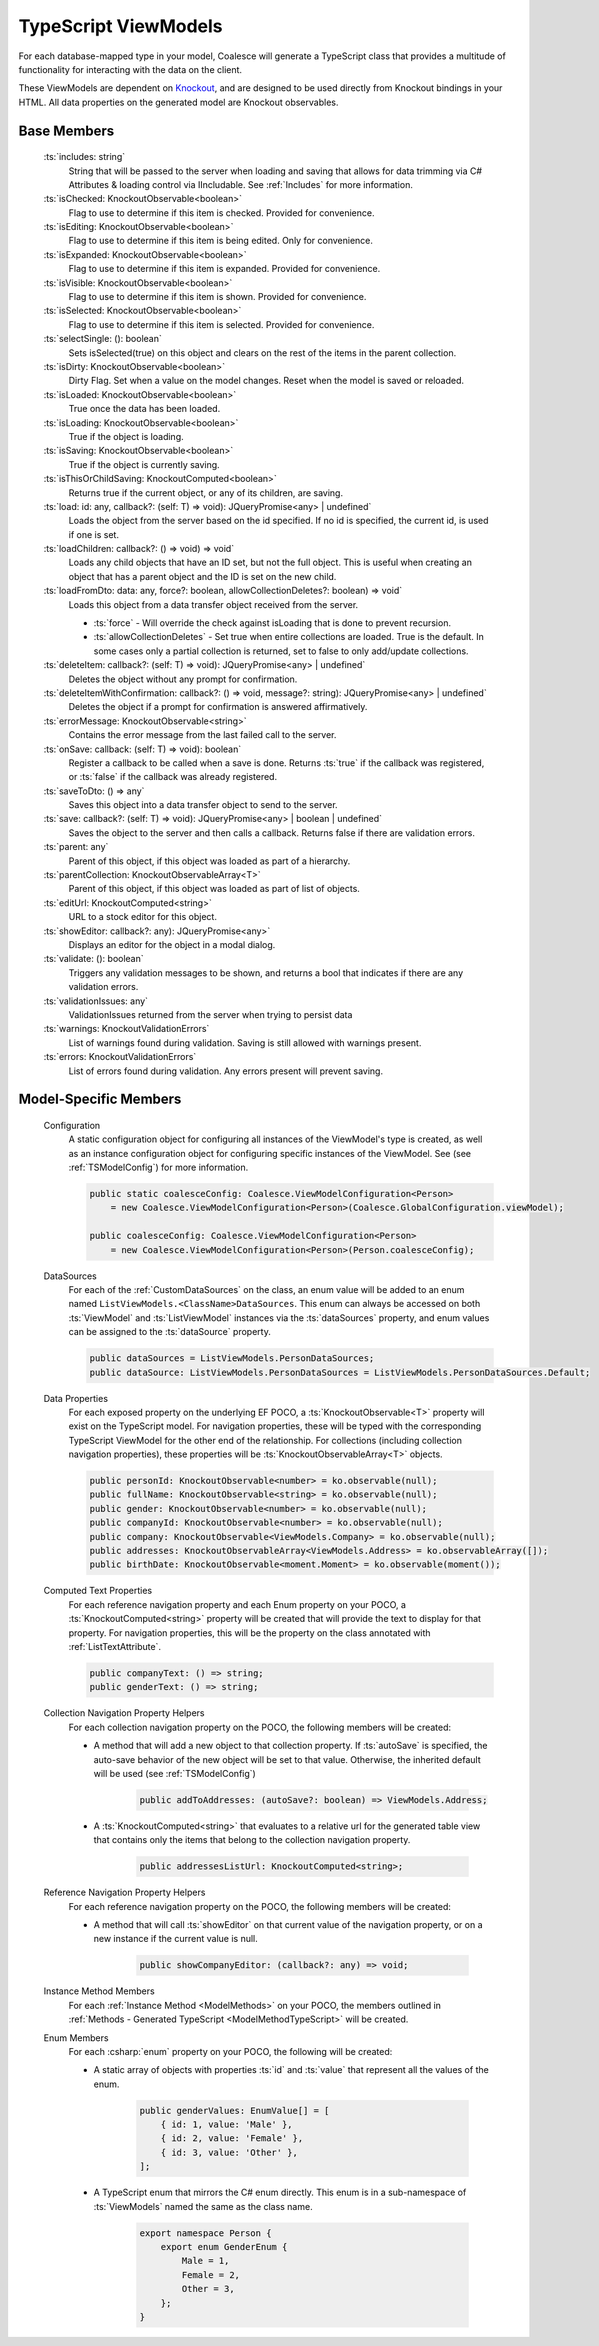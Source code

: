 
.. _TypeScriptViewModel:


TypeScript ViewModels
---------------------

For each database-mapped type in your model, Coalesce will generate a TypeScript class that provides a multitude of functionality for interacting with the data on the client.

.. _Knockout: http://knockoutjs.com/

These ViewModels are dependent on Knockout_, and are designed to be used directly from Knockout bindings in your HTML. All data properties on the generated model are Knockout observables.


Base Members
============

	:ts:`includes: string`
		String that will be passed to the server when loading and saving that allows for data trimming via C# Attributes & loading control via IIncludable. See :ref:`Includes` for more information.




	:ts:`isChecked: KnockoutObservable<boolean>`
		Flag to use to determine if this item is checked. Provided for convenience.

	:ts:`isEditing: KnockoutObservable<boolean>`
		Flag to use to determine if this item is being edited. Only for convenience.

	:ts:`isExpanded: KnockoutObservable<boolean>`
		Flag to use to determine if this item is expanded. Provided for convenience.

	:ts:`isVisible: KnockoutObservable<boolean>`
		Flag to use to determine if this item is shown. Provided for convenience.

	:ts:`isSelected: KnockoutObservable<boolean>`
		Flag to use to determine if this item is selected. Provided for convenience.

	:ts:`selectSingle: (): boolean`
		Sets isSelected(true) on this object and clears on the rest of the items in the parent collection.



	:ts:`isDirty: KnockoutObservable<boolean>`
		Dirty Flag. Set when a value on the model changes. Reset when the model is saved or reloaded.

	:ts:`isLoaded: KnockoutObservable<boolean>`
		True once the data has been loaded.

	:ts:`isLoading: KnockoutObservable<boolean>`
		True if the object is loading.


	:ts:`isSaving: KnockoutObservable<boolean>`
		True if the object is currently saving.

	:ts:`isThisOrChildSaving: KnockoutComputed<boolean>`
		Returns true if the current object, or any of its children, are saving.

	:ts:`load: id: any, callback?: (self: T) => void): JQueryPromise<any> | undefined`
		Loads the object from the server based on the id specified. If no id is specified, the current id, is used if one is set.

	:ts:`loadChildren: callback?: () => void) => void`
		Loads any child objects that have an ID set, but not the full object. This is useful when creating an object that has a parent object and the ID is set on the new child.

	:ts:`loadFromDto: data: any, force?: boolean, allowCollectionDeletes?: boolean) => void`
		Loads this object from a data transfer object received from the server. 

		* :ts:`force` - Will override the check against isLoading that is done to prevent recursion.
		* :ts:`allowCollectionDeletes` - Set true when entire collections are loaded. True is the default. In some cases only a partial collection is returned, set to false to only add/update collections.


	:ts:`deleteItem: callback?: (self: T) => void): JQueryPromise<any> | undefined`
		Deletes the object without any prompt for confirmation.

	:ts:`deleteItemWithConfirmation: callback?: () => void, message?: string): JQueryPromise<any> | undefined`
		Deletes the object if a prompt for confirmation is answered affirmatively.

	:ts:`errorMessage: KnockoutObservable<string>`
		Contains the error message from the last failed call to the server.


	:ts:`onSave: callback: (self: T) => void): boolean`
		Register a callback to be called when a save is done.
		Returns :ts:`true` if the callback was registered, or :ts:`false` if the callback was already registered.

	:ts:`saveToDto: () => any`
		Saves this object into a data transfer object to send to the server.

	:ts:`save: callback?: (self: T) => void): JQueryPromise<any> | boolean | undefined`
		Saves the object to the server and then calls a callback. Returns false if there are validation errors.


	:ts:`parent: any`
		Parent of this object, if this object was loaded as part of a hierarchy.

	:ts:`parentCollection: KnockoutObservableArray<T>`
		Parent of this object, if this object was loaded as part of list of objects.



	:ts:`editUrl: KnockoutComputed<string>`
		URL to a stock editor for this object.

	:ts:`showEditor: callback?: any): JQueryPromise<any>`
		Displays an editor for the object in a modal dialog.


	:ts:`validate: (): boolean`
		Triggers any validation messages to be shown, and returns a bool that indicates if there are any validation errors.

	:ts:`validationIssues: any`
		ValidationIssues returned from the server when trying to persist data

	:ts:`warnings: KnockoutValidationErrors`
		List of warnings found during validation. Saving is still allowed with warnings present.

	:ts:`errors: KnockoutValidationErrors`
		List of errors found during validation. Any errors present will prevent saving.



Model-Specific Members
======================

    Configuration
        A static configuration object for configuring all instances of the ViewModel's  type is created, as well as an instance configuration object for configuring specific instances of the ViewModel. See (see :ref:`TSModelConfig`) for more information.

        .. code-block:: typescript

            public static coalesceConfig: Coalesce.ViewModelConfiguration<Person>
                = new Coalesce.ViewModelConfiguration<Person>(Coalesce.GlobalConfiguration.viewModel);

            public coalesceConfig: Coalesce.ViewModelConfiguration<Person>
                = new Coalesce.ViewModelConfiguration<Person>(Person.coalesceConfig);

    DataSources
        For each of the :ref:`CustomDataSources` on the class, an enum value will be added to an enum named ``ListViewModels.<ClassName>DataSources``. This enum can always be accessed on both :ts:`ViewModel` and :ts:`ListViewModel` instances via the :ts:`dataSources` property, and enum values can be assigned to the :ts:`dataSource` property.

        .. code-block:: typescript

            public dataSources = ListViewModels.PersonDataSources;
            public dataSource: ListViewModels.PersonDataSources = ListViewModels.PersonDataSources.Default;

    Data Properties
        For each exposed property on the underlying EF POCO, a :ts:`KnockoutObservable<T>` property will exist on the TypeScript model. For navigation properties, these will be typed with the corresponding TypeScript ViewModel for the other end of the relationship. For collections (including collection navigation properties), these properties will be :ts:`KnockoutObservableArray<T>` objects.

        .. code-block:: typescript

            public personId: KnockoutObservable<number> = ko.observable(null);
            public fullName: KnockoutObservable<string> = ko.observable(null);
            public gender: KnockoutObservable<number> = ko.observable(null);
            public companyId: KnockoutObservable<number> = ko.observable(null);
            public company: KnockoutObservable<ViewModels.Company> = ko.observable(null);
            public addresses: KnockoutObservableArray<ViewModels.Address> = ko.observableArray([]);
            public birthDate: KnockoutObservable<moment.Moment> = ko.observable(moment());
    
    .. _TypeScriptViewModelComputedText:
    Computed Text Properties
        For each reference navigation property and each Enum property on your POCO, a :ts:`KnockoutComputed<string>` property will be created that will provide the text to display for that property. For navigation properties, this will be the property on the class annotated with :ref:`ListTextAttribute`.

        .. code-block:: typescript

            public companyText: () => string;
            public genderText: () => string;

    Collection Navigation Property Helpers
        For each collection navigation property on the POCO, the following members will be created:

        - A method that will add a new object to that collection property. If :ts:`autoSave` is specified, the auto-save behavior of the new object will be set to that value. Otherwise, the inherited default will be used (see :ref:`TSModelConfig`)

            .. code-block:: typescript

                public addToAddresses: (autoSave?: boolean) => ViewModels.Address;

        - A :ts:`KnockoutComputed<string>` that evaluates to a relative url for the generated table view that contains only the items that belong to the collection navigation property.
    
            .. code-block:: typescript

                public addressesListUrl: KnockoutComputed<string>;

    Reference Navigation Property Helpers
        For each reference navigation property on the POCO, the following members will be created:

        - A method that will call :ts:`showEditor` on that current value of the navigation property, or on a new instance if the current value is null.
    
            .. code-block:: typescript

                public showCompanyEditor: (callback?: any) => void;

    Instance Method Members
        For each :ref:`Instance Method <ModelMethods>` on your POCO, the members outlined in :ref:`Methods - Generated TypeScript <ModelMethodTypeScript>` will be created.

    Enum Members
        For each :csharp:`enum` property on your POCO, the following will be created:

        - A static array of objects with properties :ts:`id` and :ts:`value` that represent all the values of the enum.
    
            .. code-block:: typescript

                public genderValues: EnumValue[] = [ 
                    { id: 1, value: 'Male' },
                    { id: 2, value: 'Female' },
                    { id: 3, value: 'Other' },
                ];

        - A TypeScript enum that mirrors the C# enum directly. This enum is in a sub-namespace of :ts:`ViewModels` named the same as the class name.
    
            .. code-block:: typescript

                export namespace Person {
                    export enum GenderEnum {
                        Male = 1,
                        Female = 2,
                        Other = 3,
                    };
                }

